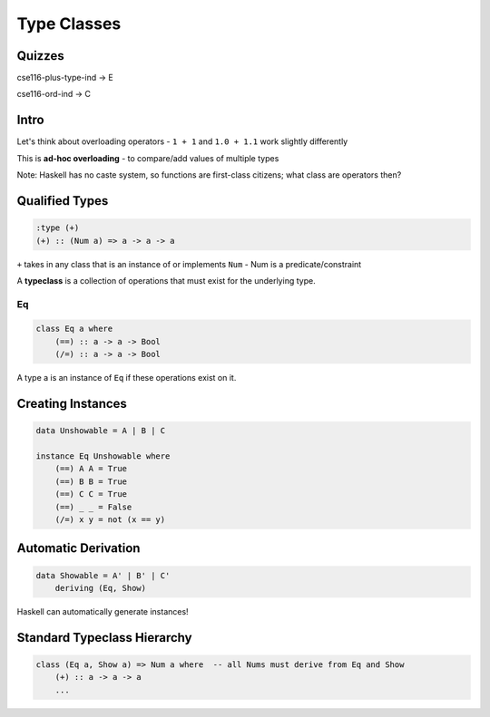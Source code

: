 Type Classes
============

Quizzes
-------

cse116-plus-type-ind -> E

cse116-ord-ind -> C

Intro
-----

Let's think about overloading operators - ``1 + 1`` and ``1.0 + 1.1`` work slightly differently

This is **ad-hoc overloading** - to compare/add values of multiple types

Note: Haskell has no caste system, so functions are first-class citizens; what class are operators then?

Qualified Types
---------------

.. code-block:: haskell

    :type (+)
    (+) :: (Num a) => a -> a -> a

``+`` takes in any class that is an instance of or implements ``Num`` - Num is a predicate/constraint

A **typeclass** is a collection of operations that must exist for the underlying type.

Eq
^^

.. code-block:: haskell

    class Eq a where
        (==) :: a -> a -> Bool
        (/=) :: a -> a -> Bool

A type a is an instance of ``Eq`` if these operations exist on it.

Creating Instances
------------------

.. code-block:: haskell

    data Unshowable = A | B | C

    instance Eq Unshowable where
        (==) A A = True
        (==) B B = True
        (==) C C = True
        (==) _ _ = False
        (/=) x y = not (x == y)

Automatic Derivation
--------------------

.. code-block:: haskell

    data Showable = A' | B' | C'
        deriving (Eq, Show)

Haskell can automatically generate instances!

Standard Typeclass Hierarchy
----------------------------

.. code-block:: haskell

    class (Eq a, Show a) => Num a where  -- all Nums must derive from Eq and Show
        (+) :: a -> a -> a
        ...

